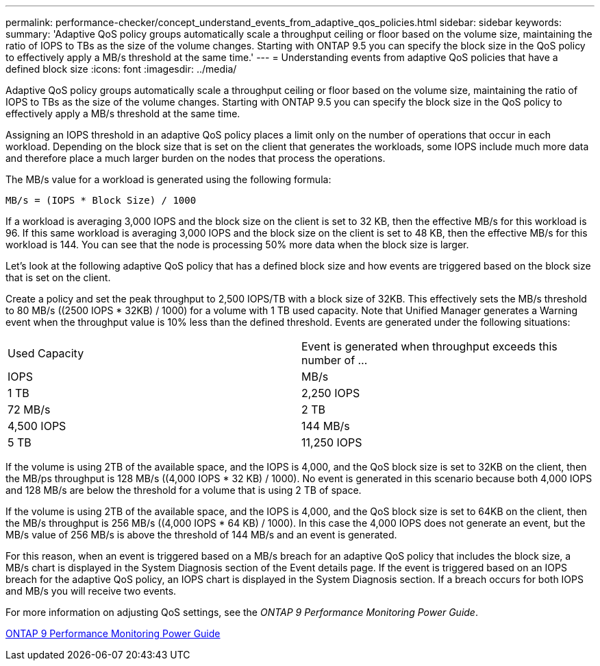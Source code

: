 ---
permalink: performance-checker/concept_understand_events_from_adaptive_qos_policies.html
sidebar: sidebar
keywords: 
summary: 'Adaptive QoS policy groups automatically scale a throughput ceiling or floor based on the volume size, maintaining the ratio of IOPS to TBs as the size of the volume changes. Starting with ONTAP 9.5 you can specify the block size in the QoS policy to effectively apply a MB/s threshold at the same time.'
---
= Understanding events from adaptive QoS policies that have a defined block size
:icons: font
:imagesdir: ../media/

[.lead]
Adaptive QoS policy groups automatically scale a throughput ceiling or floor based on the volume size, maintaining the ratio of IOPS to TBs as the size of the volume changes. Starting with ONTAP 9.5 you can specify the block size in the QoS policy to effectively apply a MB/s threshold at the same time.

Assigning an IOPS threshold in an adaptive QoS policy places a limit only on the number of operations that occur in each workload. Depending on the block size that is set on the client that generates the workloads, some IOPS include much more data and therefore place a much larger burden on the nodes that process the operations.

The MB/s value for a workload is generated using the following formula:

----
MB/s = (IOPS * Block Size) / 1000
----

If a workload is averaging 3,000 IOPS and the block size on the client is set to 32 KB, then the effective MB/s for this workload is 96. If this same workload is averaging 3,000 IOPS and the block size on the client is set to 48 KB, then the effective MB/s for this workload is 144. You can see that the node is processing 50% more data when the block size is larger.

Let's look at the following adaptive QoS policy that has a defined block size and how events are triggered based on the block size that is set on the client.

Create a policy and set the peak throughput to 2,500 IOPS/TB with a block size of 32KB. This effectively sets the MB/s threshold to 80 MB/s ((2500 IOPS * 32KB) / 1000) for a volume with 1 TB used capacity. Note that Unified Manager generates a Warning event when the throughput value is 10% less than the defined threshold. Events are generated under the following situations:

|===
| Used Capacity| Event is generated when throughput exceeds this number of ...
| IOPS| MB/s
a|
1 TB
a|
2,250 IOPS
a|
72 MB/s
a|
2 TB
a|
4,500 IOPS
a|
144 MB/s
a|
5 TB
a|
11,250 IOPS
a|
360 MB/s
|===
If the volume is using 2TB of the available space, and the IOPS is 4,000, and the QoS block size is set to 32KB on the client, then the MB/ps throughput is 128 MB/s ((4,000 IOPS * 32 KB) / 1000). No event is generated in this scenario because both 4,000 IOPS and 128 MB/s are below the threshold for a volume that is using 2 TB of space.

If the volume is using 2TB of the available space, and the IOPS is 4,000, and the QoS block size is set to 64KB on the client, then the MB/s throughput is 256 MB/s ((4,000 IOPS * 64 KB) / 1000). In this case the 4,000 IOPS does not generate an event, but the MB/s value of 256 MB/s is above the threshold of 144 MB/s and an event is generated.

For this reason, when an event is triggered based on a MB/s breach for an adaptive QoS policy that includes the block size, a MB/s chart is displayed in the System Diagnosis section of the Event details page. If the event is triggered based on an IOPS breach for the adaptive QoS policy, an IOPS chart is displayed in the System Diagnosis section. If a breach occurs for both IOPS and MB/s you will receive two events.

For more information on adjusting QoS settings, see the _ONTAP 9 Performance Monitoring Power Guide_.

http://docs.netapp.com/ontap-9/topic/com.netapp.doc.pow-perf-mon/home.html[ONTAP 9 Performance Monitoring Power Guide]
